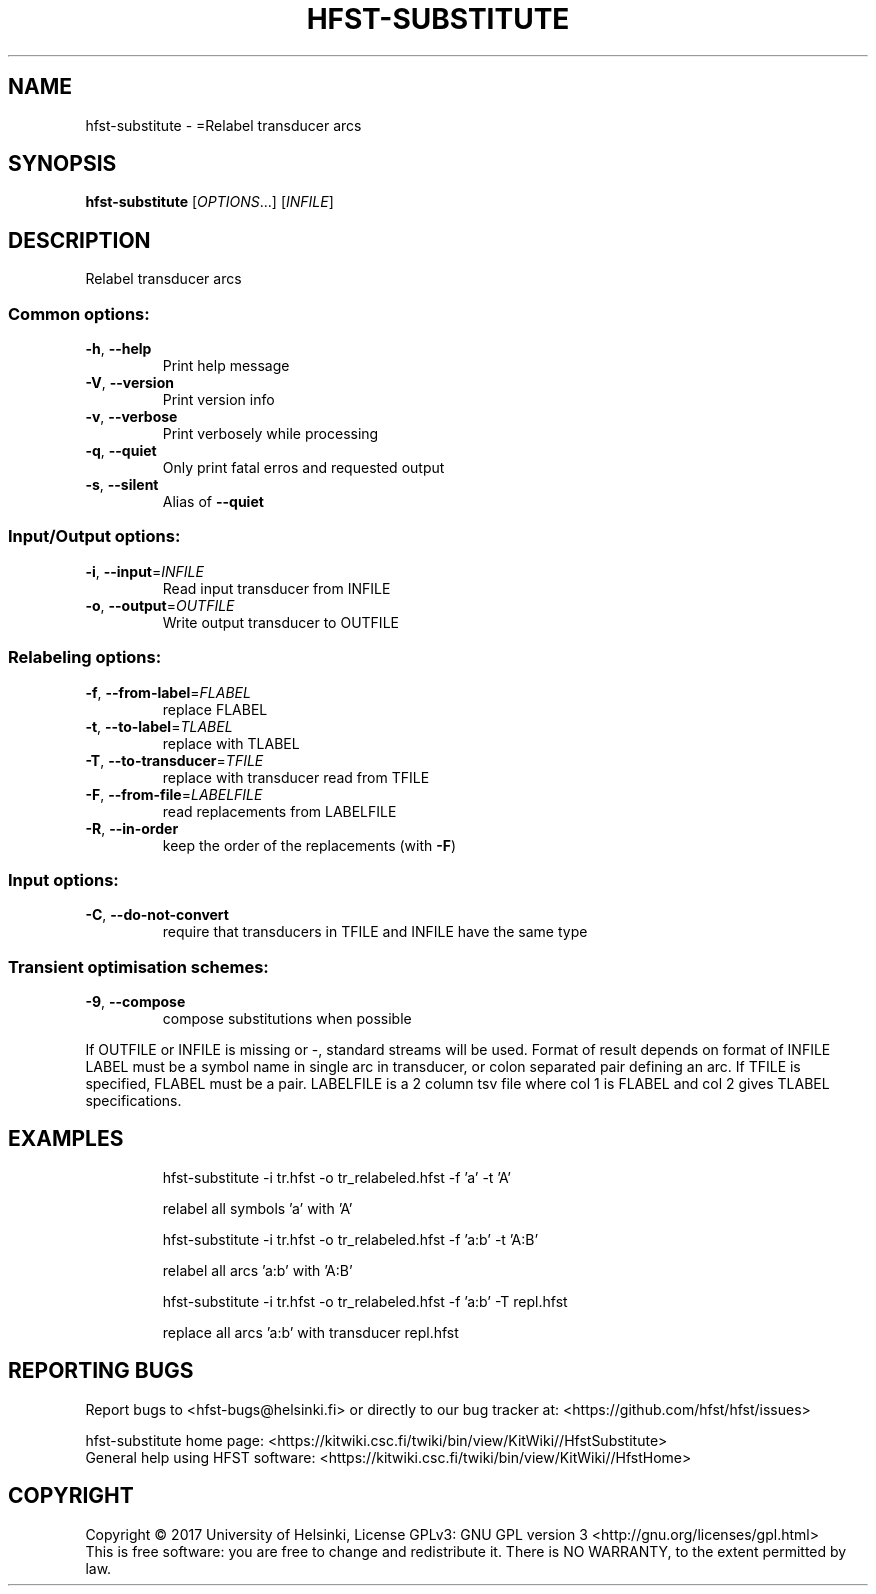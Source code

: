 .\" DO NOT MODIFY THIS FILE!  It was generated by help2man 1.47.3.
.TH HFST-SUBSTITUTE "1" "March 2017" "HFST" "User Commands"
.SH NAME
hfst-substitute \- =Relabel transducer arcs
.SH SYNOPSIS
.B hfst-substitute
[\fI\,OPTIONS\/\fR...] [\fI\,INFILE\/\fR]
.SH DESCRIPTION
Relabel transducer arcs
.SS "Common options:"
.TP
\fB\-h\fR, \fB\-\-help\fR
Print help message
.TP
\fB\-V\fR, \fB\-\-version\fR
Print version info
.TP
\fB\-v\fR, \fB\-\-verbose\fR
Print verbosely while processing
.TP
\fB\-q\fR, \fB\-\-quiet\fR
Only print fatal erros and requested output
.TP
\fB\-s\fR, \fB\-\-silent\fR
Alias of \fB\-\-quiet\fR
.SS "Input/Output options:"
.TP
\fB\-i\fR, \fB\-\-input\fR=\fI\,INFILE\/\fR
Read input transducer from INFILE
.TP
\fB\-o\fR, \fB\-\-output\fR=\fI\,OUTFILE\/\fR
Write output transducer to OUTFILE
.SS "Relabeling options:"
.TP
\fB\-f\fR, \fB\-\-from\-label\fR=\fI\,FLABEL\/\fR
replace FLABEL
.TP
\fB\-t\fR, \fB\-\-to\-label\fR=\fI\,TLABEL\/\fR
replace with TLABEL
.TP
\fB\-T\fR, \fB\-\-to\-transducer\fR=\fI\,TFILE\/\fR
replace with transducer read from TFILE
.TP
\fB\-F\fR, \fB\-\-from\-file\fR=\fI\,LABELFILE\/\fR
read replacements from LABELFILE
.TP
\fB\-R\fR, \fB\-\-in\-order\fR
keep the order of the replacements
(with \fB\-F\fR)
.SS "Input options:"
.TP
\fB\-C\fR, \fB\-\-do\-not\-convert\fR
require that transducers in TFILE and INFILE
have the same type
.SS "Transient optimisation schemes:"
.TP
\fB\-9\fR, \fB\-\-compose\fR
compose substitutions when possible
.PP
If OUTFILE or INFILE is missing or \-, standard streams will be used.
Format of result depends on format of INFILE
LABEL must be a symbol name in single arc in transducer,
or colon separated pair defining an arc.
If TFILE is specified, FLABEL must be a pair.
LABELFILE is a 2 column tsv file where col 1 is FLABEL
and col 2 gives TLABEL specifications.
.SH EXAMPLES
.IP
hfst\-substitute \-i tr.hfst \-o tr_relabeled.hfst \-f 'a' \-t 'A'
.IP
relabel all symbols 'a' with 'A'
.IP
hfst\-substitute \-i tr.hfst \-o tr_relabeled.hfst \-f 'a:b' \-t 'A:B'
.IP
relabel all arcs 'a:b' with 'A:B'
.IP
hfst\-substitute \-i tr.hfst \-o tr_relabeled.hfst \-f 'a:b' \-T repl.hfst
.IP
replace all arcs 'a:b' with transducer repl.hfst
.SH "REPORTING BUGS"
Report bugs to <hfst\-bugs@helsinki.fi> or directly to our bug tracker at:
<https://github.com/hfst/hfst/issues>
.PP
hfst\-substitute home page:
<https://kitwiki.csc.fi/twiki/bin/view/KitWiki//HfstSubstitute>
.br
General help using HFST software:
<https://kitwiki.csc.fi/twiki/bin/view/KitWiki//HfstHome>
.SH COPYRIGHT
Copyright \(co 2017 University of Helsinki,
License GPLv3: GNU GPL version 3 <http://gnu.org/licenses/gpl.html>
.br
This is free software: you are free to change and redistribute it.
There is NO WARRANTY, to the extent permitted by law.
